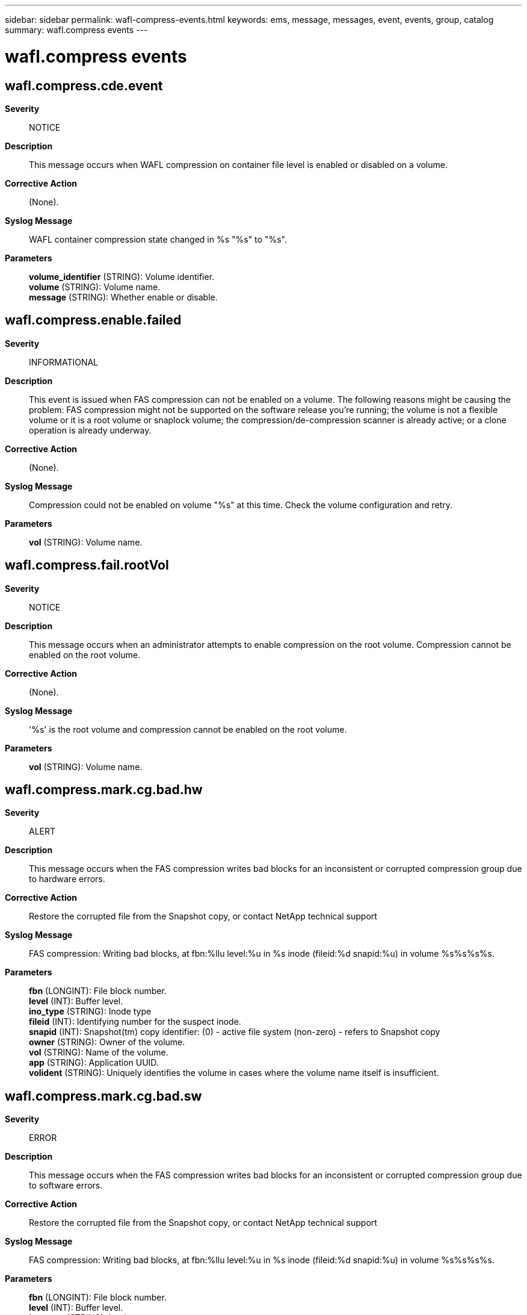 ---
sidebar: sidebar
permalink: wafl-compress-events.html
keywords: ems, message, messages, event, events, group, catalog
summary: wafl.compress events
---

= wafl.compress events
:toc: macro
:toclevels: 1
:hardbreaks:
:nofooter:
:icons: font
:linkattrs:
:imagesdir: ./media/

== wafl.compress.cde.event
*Severity*::
NOTICE
*Description*::
This message occurs when WAFL compression on container file level is enabled or disabled on a volume.
*Corrective Action*::
(None).
*Syslog Message*::
WAFL container compression state changed in %s "%s" to "%s".
*Parameters*::
*volume_identifier* (STRING): Volume identifier.
*volume* (STRING): Volume name.
*message* (STRING): Whether enable or disable.

== wafl.compress.enable.failed
*Severity*::
INFORMATIONAL
*Description*::
This event is issued when FAS compression can not be enabled on a volume. The following reasons might be causing the problem: FAS compression might not be supported on the software release you're running; the volume is not a flexible volume or it is a root volume or snaplock volume; the compression/de-compression scanner is already active; or a clone operation is already underway.
*Corrective Action*::
(None).
*Syslog Message*::
Compression could not be enabled on volume "%s" at this time. Check the volume configuration and retry.
*Parameters*::
*vol* (STRING): Volume name.

== wafl.compress.fail.rootVol
*Severity*::
NOTICE
*Description*::
This message occurs when an administrator attempts to enable compression on the root volume. Compression cannot be enabled on the root volume.
*Corrective Action*::
(None).
*Syslog Message*::
'%s' is the root volume and compression cannot be enabled on the root volume.
*Parameters*::
*vol* (STRING): Volume name.

== wafl.compress.mark.cg.bad.hw
*Severity*::
ALERT
*Description*::
This message occurs when the FAS compression writes bad blocks for an inconsistent or corrupted compression group due to hardware errors.
*Corrective Action*::
Restore the corrupted file from the Snapshot copy, or contact NetApp technical support
*Syslog Message*::
FAS compression: Writing bad blocks, at fbn:%llu level:%u in %s inode (fileid:%d snapid:%u) in volume %s%s%s%s.
*Parameters*::
*fbn* (LONGINT): File block number.
*level* (INT): Buffer level.
*ino_type* (STRING): Inode type
*fileid* (INT): Identifying number for the suspect inode.
*snapid* (INT): Snapshot(tm) copy identifier: (0) - active file system (non-zero) - refers to Snapshot copy
*owner* (STRING): Owner of the volume.
*vol* (STRING): Name of the volume.
*app* (STRING): Application UUID.
*volident* (STRING): Uniquely identifies the volume in cases where the volume name itself is insufficient.

== wafl.compress.mark.cg.bad.sw
*Severity*::
ERROR
*Description*::
This message occurs when the FAS compression writes bad blocks for an inconsistent or corrupted compression group due to software errors.
*Corrective Action*::
Restore the corrupted file from the Snapshot copy, or contact NetApp technical support
*Syslog Message*::
FAS compression: Writing bad blocks, at fbn:%llu level:%u in %s inode (fileid:%d snapid:%u) in volume %s%s%s%s.
*Parameters*::
*fbn* (LONGINT): File block number.
*level* (INT): Buffer level.
*ino_type* (STRING): Inode type
*fileid* (INT): Identifying number for the suspect inode.
*snapid* (INT): Snapshot(tm) copy identifier: (0) - active file system (non-zero) - refers to Snapshot copy
*owner* (STRING): Owner of the volume.
*vol* (STRING): Name of the volume.
*app* (STRING): Application UUID.
*volident* (STRING): Uniquely identifies the volume in cases where the volume name itself is insufficient.

== wafl.compress.scan.checkpoint.deleted
*Severity*::
NOTICE
*Description*::
This event is generated when the FAS compression of existing data for volume deletes checkpoint.
*Corrective Action*::
(None).
*Syslog Message*::
vol compress: Checkpoint deleted for compression of existing data for volume "%s%s%s".
*Parameters*::
*vol* (STRING): Name of the compressed volume.
*app* (STRING): Application UUID.
*volident* (STRING): To uniquely identify the volume in cases where volume name itself is insufficient.
